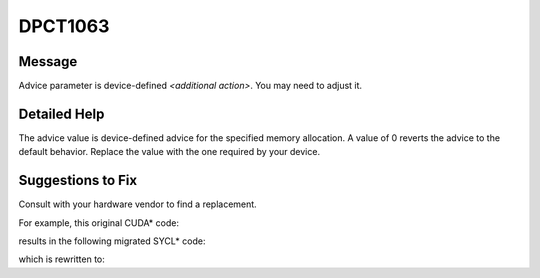 .. _DPCT1063:

DPCT1063
========

Message
-------

.. _msg-1063-start:

Advice parameter is device-defined *<additional action>*. You may need to adjust it.

.. _msg-1063-end:

Detailed Help
-------------

The advice value is device-defined advice for the specified memory allocation. A
value of 0 reverts the advice to the default behavior. Replace the value with
the one required by your device.

Suggestions to Fix
------------------

Consult with your hardware vendor to find a replacement.

For example, this original CUDA\* code:

.. code-block:: cpp
   :linenos:

   void foo(int *devPtr, int device, size_t count) {
     cudaMemAdvise(devPtr, count, cudaMemAdviseSetReadMostly, device);
   }

results in the following migrated SYCL\* code:

.. code-block:: cpp
   :linenos:

   void foo(int *devPtr, int device, size_t count) {
     /*
     DPCT1063:0: Advice parameter is device-defined and was set to 0. You may need
     to adjust it.
     */
     dpct::get_device(device).default_queue().mem_advise(devPtr, count, 0);
   }

which is rewritten to:

.. code-block:: cpp
   :linenos:

   void foo(int *devPtr, int device, size_t count) {
     dpct::get_device(device).default_queue().mem_advise(devPtr, count, 0);
   }

